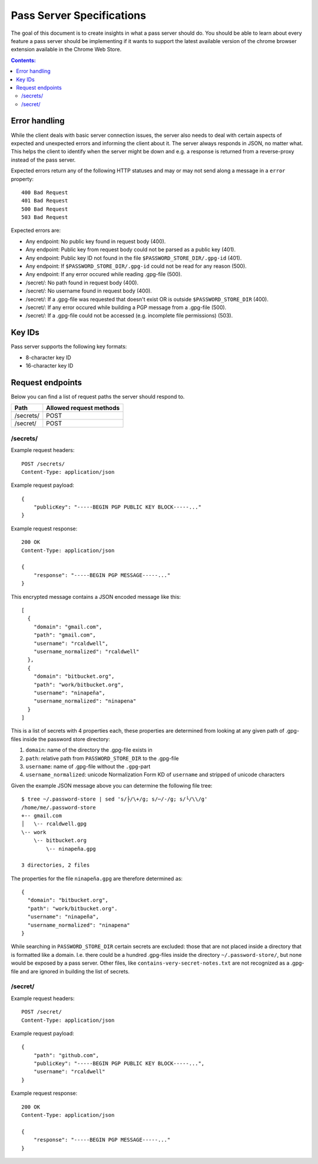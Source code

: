 Pass Server Specifications
==========================

The goal of this document is to create insights in what a pass server should do.
You should be able to learn about every feature a pass server should be
implementing if it wants to support the latest available version of the chrome
browser extension available in the Chrome Web Store.

.. contents:: Contents:
   :depth: 3

Error handling
--------------

While the client deals with basic server connection issues, the server also
needs to deal with certain aspects of expected and unexpected errors and
informing the client about it. The server always responds in JSON, no matter
what. This helps the client to identify when the server might be down and e.g.
a response is returned from a reverse-proxy instead of the pass server.

Expected errors return any of the following HTTP statuses and may or may not
send along a message in a ``error`` property::

    400 Bad Request
    401 Bad Request
    500 Bad Request
    503 Bad Request

Expected errors are:

* Any endpoint: No public key found in request body (400).
* Any endpoint: Public key from request body could not be parsed as a public key
  (401).
* Any endpoint: Public key ID not found in the file
  ``$PASSWORD_STORE_DIR/.gpg-id`` (401).
* Any endpoint: If ``$PASSWORD_STORE_DIR/.gpg-id`` could not be read for any
  reason (500).
* Any endpoint: If any error occured while reading .gpg-file (500).
* /secret/: No path found in request body (400).
* /secret/: No username found in request body (400).
* /secret/: If a .gpg-file was requested that doesn't exist OR is outside
  ``$PASSWORD_STORE_DIR`` (400).
* /secret/: If any error occured while building a PGP message from a .gpg-file
  (500).
* /secret/: If a .gpg-file could not be accessed (e.g. incomplete file
  permissions) (503).

Key IDs
-------

Pass server supports the following key formats:

- 8-character key ID
- 16-character key ID

Request endpoints
-----------------

Below you can find a list of request paths the server should respond to.

========= =======================
Path      Allowed request methods
========= =======================
/secrets/ POST
/secret/  POST
========= =======================

/secrets/
~~~~~~~~~

Example request headers::

    POST /secrets/
    Content-Type: application/json

Example request payload::

    {
        "publicKey": "-----BEGIN PGP PUBLIC KEY BLOCK-----..."
    }

Example request response::

    200 OK
    Content-Type: application/json

    {
        "response": "-----BEGIN PGP MESSAGE-----..."
    }

This encrypted message contains a JSON encoded message like this::

    [
      {
        "domain": "gmail.com",
        "path": "gmail.com",
        "username": "rcaldwell",
        "username_normalized": "rcaldwell"
      },
      {
        "domain": "bitbucket.org",
        "path": "work/bitbucket.org",
        "username": "ninapeña",
        "username_normalized": "ninapena"
      }
    ]

This is a list of secrets with 4 properties each, these properties are
determined from looking at any given path of .gpg-files inside the password
store directory:

1. ``domain``: name of the directory the .gpg-file exists in
2. ``path``: relative path from ``PASSWORD_STORE_DIR`` to the .gpg-file
3. ``username``: name of .gpg-file without the ``.gpg``-part
4. ``username_normalized``: unicode Normalization Form KD of ``username`` and
   stripped of unicode characters

Given the example JSON message above you can determine the following file tree::

    $ tree ~/.password-store | sed 's/├/\+/g; s/─/-/g; s/└/\\/g'
    /home/me/.password-store
    +-- gmail.com
    │   \-- rcaldwell.gpg
    \-- work
        \-- bitbucket.org
            \-- ninapeña.gpg

    3 directories, 2 files

The properties for the file ``ninapeña.gpg`` are therefore determined as::

    {
      "domain": "bitbucket.org",
      "path": "work/bitbucket.org".
      "username": "ninapeña",
      "username_normalized": "ninapena"
    }

While searching in ``PASSWORD_STORE_DIR`` certain secrets are excluded: those
that are not placed inside a directory that is formatted like a domain.
I.e. there could be a hundred .gpg-files inside the directory
``~/.password-store/``, but none would be exposed by a pass server. Other files,
like ``contains-very-secret-notes.txt`` are not recognized as a .gpg-file and
are ignored in building the list of secrets.

/secret/
~~~~~~~~

Example request headers::

    POST /secret/
    Content-Type: application/json

Example request payload::

    {
        "path": "github.com",
        "publicKey": "-----BEGIN PGP PUBLIC KEY BLOCK-----...",
        "username": "rcaldwell"
    }

Example request response::

    200 OK
    Content-Type: application/json

    {
        "response": "-----BEGIN PGP MESSAGE-----..."
    }
